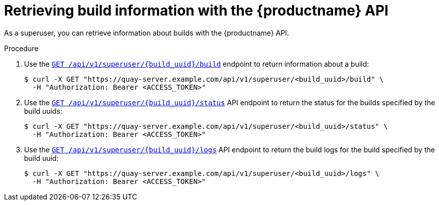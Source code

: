 :_mod-docs-content-type: PROCEDURE

[id="retrieving-build-info-superuser-api"]
= Retrieving build information with the {productname} API

As a superuser, you can retrieve information about builds with the {productname} API.

.Procedure

. Use the link:https://docs.redhat.com/en/documentation/red_hat_quay/{producty}/html-single/red_hat_quay_api_reference/index#getrepobuildsuperuser[`GET /api/v1/superuser/{build_uuid}/build`] endpoint to return information about a build:
+
[source,terminal]
----
$ curl -X GET "https://quay-server.example.com/api/v1/superuser/<build_uuid>/build" \
  -H "Authorization: Bearer <ACCESS_TOKEN>"
----

. Use the link:https://docs.redhat.com/en/documentation/red_hat_quay/{producty}/html-single/red_hat_quay_api_reference/index#getrepobuildstatussuperuser[`GET /api/v1/superuser/{build_uuid}/status`] API endpoint to return the status for the builds specified by the build uuids:
+
[source,terminal]
----
$ curl -X GET "https://quay-server.example.com/api/v1/superuser/<build_uuid>/status" \
  -H "Authorization: Bearer <ACCESS_TOKEN>"
----

. Use the link:https://docs.redhat.com/en/documentation/red_hat_quay/{producty}/html-single/red_hat_quay_api_reference/index#getrepobuildlogssuperuser[`GET /api/v1/superuser/{build_uuid}/logs`] API endpoint to return the build logs for the build specified by the build uuid:
+
[source,terminal]
----
$ curl -X GET "https://quay-server.example.com/api/v1/superuser/<build_uuid>/logs" \
  -H "Authorization: Bearer <ACCESS_TOKEN>"
----

